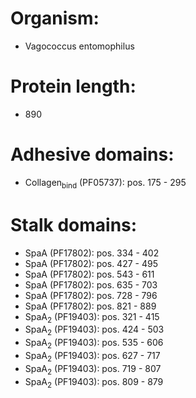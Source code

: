 * Organism:
- Vagococcus entomophilus
* Protein length:
- 890
* Adhesive domains:
- Collagen_bind (PF05737): pos. 175 - 295
* Stalk domains:
- SpaA (PF17802): pos. 334 - 402
- SpaA (PF17802): pos. 427 - 495
- SpaA (PF17802): pos. 543 - 611
- SpaA (PF17802): pos. 635 - 703
- SpaA (PF17802): pos. 728 - 796
- SpaA (PF17802): pos. 821 - 889
- SpaA_2 (PF19403): pos. 321 - 415
- SpaA_2 (PF19403): pos. 424 - 503
- SpaA_2 (PF19403): pos. 535 - 606
- SpaA_2 (PF19403): pos. 627 - 717
- SpaA_2 (PF19403): pos. 719 - 807
- SpaA_2 (PF19403): pos. 809 - 879

